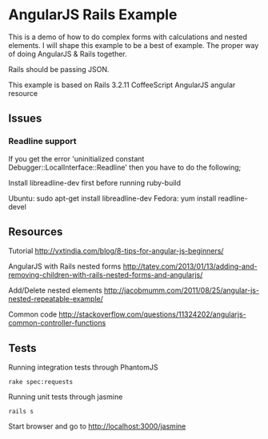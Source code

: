 * AngularJS Rails Example

This is a demo of how to do complex forms with calculations and nested elements. I will shape this example to be a best of example. The proper way of doing AngularJS & Rails together.

Rails should be passing JSON.

This example is based on
Rails 3.2.11
CoffeeScript
AngularJS
angular resource
** Issues
*** Readline support

If you get the error 'uninitialized constant Debugger::LocalInterface::Readline' then you have to do the following;

Install libreadline-dev first before running ruby-build

    Ubuntu: sudo apt-get install libreadline-dev
    Fedora: yum install readline-devel

** Resources

Tutorial http://vxtindia.com/blog/8-tips-for-angular-js-beginners/

AngularJS with Rails nested forms
http://tatey.com/2013/01/13/adding-and-removing-children-with-rails-nested-forms-and-angularjs/

Add/Delete nested elements
http://jacobmumm.com/2011/08/25/angular-js-nested-repeatable-example/

Common code
http://stackoverflow.com/questions/11324202/angularjs-common-controller-functions
** Tests

Running integration tests through PhantomJS
: rake spec:requests

Running unit tests through jasmine
: rails s
Start browser and go to http://localhost:3000/jasmine
